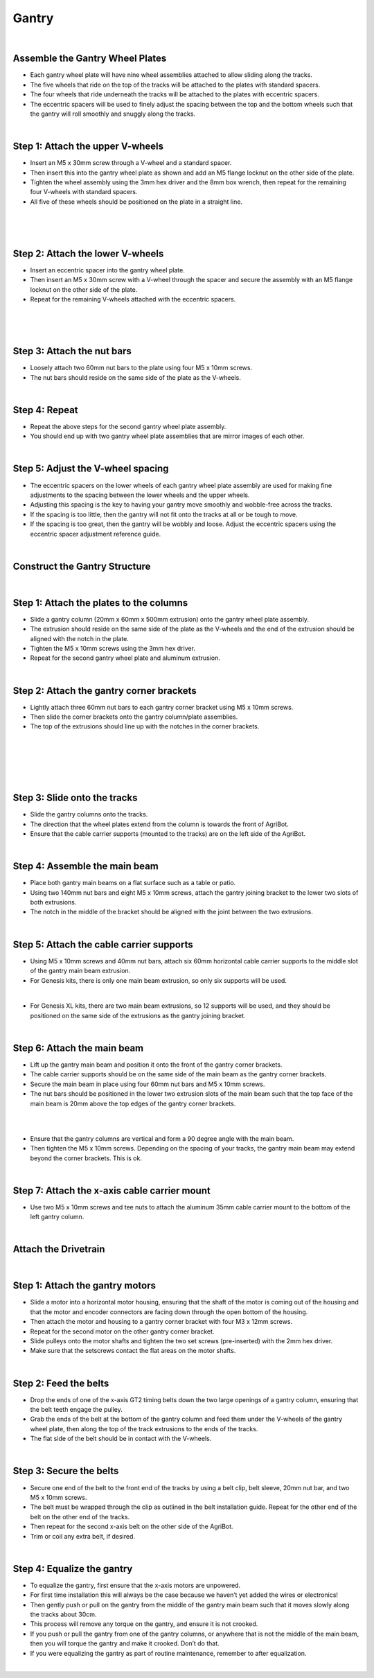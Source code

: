 Gantry
===================

.. thumbnail:: /_images/assembly/3.gantry/gantry1.png

|

Assemble the Gantry Wheel Plates
^^^^^^^^^^^^^^^^^^^^^^^^^^^^^^^^^^^^^^^^^^^^^^^

- Each gantry wheel plate will have nine wheel assemblies attached to allow sliding along the tracks.

- The five wheels that ride on the top of the tracks will be attached to the plates with standard spacers.

- The four wheels that ride underneath the tracks will be attached to the plates with eccentric spacers.

- The eccentric spacers will be used to finely adjust the spacing between the top and the bottom wheels such that the gantry will roll smoothly and snuggly along the tracks.

.. thumbnail:: /_images/assembly/3.gantry/gantry2.jpg

|

Step 1: Attach the upper V-wheels
^^^^^^^^^^^^^^^^^^^^^^^^^^^^^^^^^^^^^^^^^^^^^^^

- Insert an M5 x 30mm screw through a V-wheel and a standard spacer.

- Then insert this into the gantry wheel plate as shown and add an M5 flange locknut on the other side of the plate.

- Tighten the wheel assembly using the 3mm hex driver and the 8mm box wrench, then repeat for the remaining four V-wheels with standard spacers.

- All five of these wheels should be positioned on the plate in a straight line.

.. thumbnail:: /_images/assembly/3.gantry/gantry3.png

|

.. thumbnail:: /_images/assembly/3.gantry/gantry4.png

|

.. thumbnail:: /_images/assembly/3.gantry/gantry5.png

|

Step 2: Attach the lower V-wheels
^^^^^^^^^^^^^^^^^^^^^^^^^^^^^^^^^^^^^^^^^^^^^^^

- Insert an eccentric spacer into the gantry wheel plate.

- Then insert an M5 x 30mm screw with a V-wheel through the spacer and secure the assembly with an M5 flange locknut on the other side of the plate.

- Repeat for the remaining V-wheels attached with the eccentric spacers.

.. thumbnail:: /_images/assembly/3.gantry/gantry6.png

|

.. thumbnail:: /_images/assembly/3.gantry/gantry7.png

|

.. thumbnail:: /_images/assembly/3.gantry/gantry8.png

|

Step 3: Attach the nut bars
^^^^^^^^^^^^^^^^^^^^^^^^^^^^^^^^^^^^^^^^^^^^^^^

- Loosely attach two 60mm nut bars to the plate using four M5 x 10mm screws.

- The nut bars should reside on the same side of the plate as the V-wheels.

.. thumbnail:: /_images/assembly/3.gantry/gantry9.png

|

Step 4: Repeat
^^^^^^^^^^^^^^^^^^^^^^^^^^^^^^^^^^^^^^^^^^^^^^^

- Repeat the above steps for the second gantry wheel plate assembly.

- You should end up with two gantry wheel plate assemblies that are mirror images of each other.

.. thumbnail:: /_images/assembly/3.gantry/gantry10.jpg

|

Step 5: Adjust the V-wheel spacing
^^^^^^^^^^^^^^^^^^^^^^^^^^^^^^^^^^^^^^^^^^^^^^^

- The eccentric spacers on the lower wheels of each gantry wheel plate assembly are used for making fine adjustments to the spacing between the lower wheels and the upper wheels.

- Adjusting this spacing is the key to having your gantry move smoothly and wobble-free across the tracks.

- If the spacing is too little, then the gantry will not fit onto the tracks at all or be tough to move.

- If the spacing is too great, then the gantry will be wobbly and loose. Adjust the eccentric spacers using the eccentric spacer adjustment reference guide.

|

Construct the Gantry Structure
^^^^^^^^^^^^^^^^^^^^^^^^^^^^^^^^^^^^^^^^^^^^^^^

|

Step 1: Attach the plates to the columns
^^^^^^^^^^^^^^^^^^^^^^^^^^^^^^^^^^^^^^^^^^^^^^^

- Slide a gantry column (20mm x 60mm x 500mm extrusion) onto the gantry wheel plate assembly.

- The extrusion should reside on the same side of the plate as the V-wheels and the end of the extrusion should be aligned with the notch in the plate.

- Tighten the M5 x 10mm screws using the 3mm hex driver.

- Repeat for the second gantry wheel plate and aluminum extrusion.

.. thumbnail:: /_images/assembly/3.gantry/gantry11.jpg

|

Step 2: Attach the gantry corner brackets
^^^^^^^^^^^^^^^^^^^^^^^^^^^^^^^^^^^^^^^^^^^^^^^

- Lightly attach three 60mm nut bars to each gantry corner bracket using M5 x 10mm screws.

- Then slide the corner brackets onto the gantry column/plate assemblies.

- The top of the extrusions should line up with the notches in the corner brackets.

.. thumbnail:: /_images/assembly/3.gantry/gantry12.png

|

.. thumbnail:: /_images/assembly/3.gantry/gantry13.png

|

.. thumbnail:: /_images/assembly/3.gantry/gantry14.png

|

.. thumbnail:: /_images/assembly/3.gantry/gantry15.png

|

.. thumbnail:: /_images/assembly/3.gantry/gantry16.png

|

Step 3: Slide onto the tracks
^^^^^^^^^^^^^^^^^^^^^^^^^^^^^^^^^^^^^^^^^^^^^^^

- Slide the gantry columns onto the tracks.

- The direction that the wheel plates extend from the column is towards the front of AgriBot.

- Ensure that the cable carrier supports (mounted to the tracks) are on the left side of the AgriBot.

.. thumbnail:: /_images/assembly/3.gantry/gantry17.png

|

Step 4: Assemble the main beam
^^^^^^^^^^^^^^^^^^^^^^^^^^^^^^^^^^^^^^^^^^^^^^^

- Place both gantry main beams on a flat surface such as a table or patio.

- Using two 140mm nut bars and eight M5 x 10mm screws, attach the gantry joining bracket to the lower two slots of both extrusions.

- The notch in the middle of the bracket should be aligned with the joint between the two extrusions.


.. thumbnail:: /_images/assembly/3.gantry/gantry18.png

|

Step 5: Attach the cable carrier supports
^^^^^^^^^^^^^^^^^^^^^^^^^^^^^^^^^^^^^^^^^^^^^^^

- Using M5 x 10mm screws and 40mm nut bars, attach six 60mm horizontal cable carrier supports to the middle slot of the gantry main beam extrusion.

- For Genesis kits, there is only one main beam extrusion, so only six supports will be used.


.. thumbnail:: /_images/assembly/3.gantry/gantry19.png

|

- For Genesis XL kits, there are two main beam extrusions, so 12 supports will be used, and they should be positioned on the same side of the extrusions as the gantry joining bracket.


.. thumbnail:: /_images/assembly/3.gantry/gantry20.png

|

Step 6: Attach the main beam
^^^^^^^^^^^^^^^^^^^^^^^^^^^^^^^^^^^^^^^^^^^^^^^

- Lift up the gantry main beam and position it onto the front of the gantry corner brackets.

- The cable carrier supports should be on the same side of the main beam as the gantry corner brackets.

- Secure the main beam in place using four 60mm nut bars and M5 x 10mm screws.

- The nut bars should be positioned in the lower two extrusion slots of the main beam such that the top face of the main beam is 20mm above the top edges of the gantry corner brackets.

.. thumbnail:: /_images/assembly/3.gantry/gantry21.png

|

.. thumbnail:: /_images/assembly/3.gantry/gantry22.png

|

- Ensure that the gantry columns are vertical and form a 90 degree angle with the main beam.

- Then tighten the M5 x 10mm screws. Depending on the spacing of your tracks, the gantry main beam may extend beyond the corner brackets. This is ok.

.. thumbnail:: /_images/assembly/3.gantry/gantry23.png

|

Step 7: Attach the x-axis cable carrier mount
^^^^^^^^^^^^^^^^^^^^^^^^^^^^^^^^^^^^^^^^^^^^^^^
- Use two M5 x 10mm screws and tee nuts to attach the aluminum 35mm cable carrier mount to the bottom of the left gantry column.


.. thumbnail:: /_images/assembly/3.gantry/gantry24.png

|

Attach the Drivetrain
^^^^^^^^^^^^^^^^^^^^^^^^^^^^^^^^^^^^^^^^^^^^^^^

|

Step 1: Attach the gantry motors
^^^^^^^^^^^^^^^^^^^^^^^^^^^^^^^^^^^^^^^^^^^^^^^

- Slide a motor into a horizontal motor housing, ensuring that the shaft of the motor is coming out of the housing and that the motor and encoder connectors are facing down through the open bottom of the housing.

- Then attach the motor and housing to a gantry corner bracket with four M3 x 12mm screws.

- Repeat for the second motor on the other gantry corner bracket.

- Slide pulleys onto the motor shafts and tighten the two set screws (pre-inserted) with the 2mm hex driver.

- Make sure that the setscrews contact the flat areas on the motor shafts.

|

Step 2: Feed the belts
^^^^^^^^^^^^^^^^^^^^^^^^^^^^^^^^^^^^^^^^^^^^^^^

- Drop the ends of one of the x-axis GT2 timing belts down the two large openings of a gantry column, ensuring that the belt teeth engage the pulley.

- Grab the ends of the belt at the bottom of the gantry column and feed them under the V-wheels of the gantry wheel plate, then along the top of the track extrusions to the ends of the tracks.

- The flat side of the belt should be in contact with the V-wheels.

|

Step 3: Secure the belts
^^^^^^^^^^^^^^^^^^^^^^^^^^^^^^^^^^^^^^^^^^^^^^^

- Secure one end of the belt to the front end of the tracks by using a belt clip, belt sleeve, 20mm nut bar, and two M5 x 10mm screws.

- The belt must be wrapped through the clip as outlined in the belt installation guide. Repeat for the other end of the belt on the other end of the tracks.

- Then repeat for the second x-axis belt on the other side of the AgriBot.

- Trim or coil any extra belt, if desired.

|

Step 4: Equalize the gantry
^^^^^^^^^^^^^^^^^^^^^^^^^^^^^^^^^^^^^^^^^^^^^^^
- To equalize the gantry, first ensure that the x-axis motors are unpowered.

- For first time installation this will always be the case because we haven’t yet added the wires or electronics!

- Then gently push or pull on the gantry from the middle of the gantry main beam such that it moves slowly along the tracks about 30cm.

- This process will remove any torque on the gantry, and ensure it is not crooked.

- If you push or pull the gantry from one of the gantry columns, or anywhere that is not the middle of the main beam, then you will torque the gantry and make it crooked. Don’t do that.

- If you were equalizing the gantry as part of routine maintenance, remember to after equalization.

|
